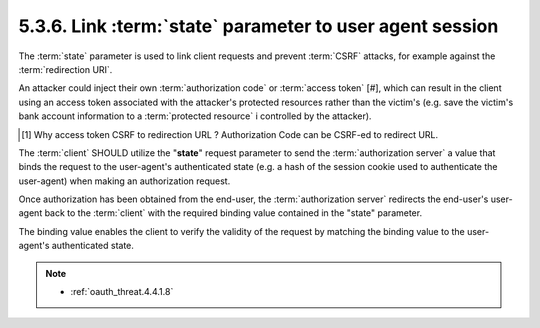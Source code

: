 5.3.6.  Link :term:`state` parameter to user agent session
^^^^^^^^^^^^^^^^^^^^^^^^^^^^^^^^^^^^^^^^^^^^^^^^^^^^^^^^^^^^^^^^^

The :term:`state` parameter is used to link client requests 
and prevent :term:`CSRF` attacks, for example against the :term:`redirection URI`.  

An attacker could inject their own :term:`authorization code` or :term:`access token` [#], 
which can result in the client using an access token 
associated with the attacker's protected resources rather than the victim's 
(e.g. 
save the victim's bank account information to a :term:`protected resource` i
controlled by the attacker).

.. [#] Why access token CSRF to redirection URL ? Authorization Code can be CSRF-ed to redirect URL.

The :term:`client` SHOULD utilize the "**state**" request parameter 
to send the :term:`authorization server` a value 
that binds the request to the user-agent's authenticated state 
(e.g. a hash of the session cookie used to authenticate the user-agent) 
when making an authorization request.

Once authorization has been obtained from the end-user, 
the :term:`authorization server` redirects the end-user's user-agent 
back to the :term:`client` with the required binding value contained in the "state" parameter.

The binding value enables the client to verify the validity of the request 
by matching the binding value to the user-agent's authenticated state.


.. note::

    - :ref:`oauth_threat.4.4.1.8`

